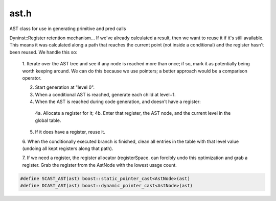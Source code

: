 .. _`sec:ast.h`:

ast.h
#####

AST class for use in generating primitive and pred calls

Dyninst::Register retention mechanism...
If we've already calculated a result, then we want to reuse it if it's
still available. This means it was calculated along a path that reaches the
current point (not inside a conditional) and the register hasn't been
reused. We handle this so:

  1. Iterate over the AST tree and see if any node is reached more than once; if so, mark it as potentially being
  worth keeping around. We can do this because we use pointers; a better approach would be a comparison operator.

  2. Start generation at "level 0".

  3. When a conditional AST is reached, generate each child at level+1.

  4. When the AST is reached during code generation, and doesn't have a register:

    4a. Allocate a register for it;
    4b. Enter that register, the AST node, and the current level in the global table.

  5. If it does have a register, reuse it.

  6. When the conditionally executed branch is finished, clean all entries in the table with that level value
  (undoing all kept registers along that path).

  7. If we need a register, the register allocator (registerSpace. can forcibly undo this optimization and grab
  a register. Grab the register from the AstNode with the lowest usage count.


.. cpp:type:: boost::shared_ptr<AstNode> AstNodePtr
.. cpp:type:: boost::shared_ptr<AstMiniTrampNode> AstMiniTrampNodePtr


.. cpp:enum:: cfjRet_t

  .. cpp:enumerator:: cfj_unset
  .. cpp:enumerator:: cfj_none
  .. cpp:enumerator:: cfj_jump
  .. cpp:enumerator:: cfj_call


.. cpp:class:: regTracker_t

  .. cpp:member:: int condLevel
  .. cpp:function:: static unsigned astHash(AstNode * const &ast)
  .. cpp:function:: regTracker_t()
  .. cpp:member:: std::unordered_map<AstNode *, commonExpressionTracker> tracker
  .. cpp:function:: void addKeptRegister(codeGen &gen, AstNode *n, Dyninst::Register reg)
  .. cpp:function:: void removeKeptRegister(codeGen &gen, AstNode *n)
  .. cpp:function:: Dyninst::Register hasKeptRegister(AstNode *n)
  .. cpp:function:: bool stealKeptRegister(Dyninst::Register reg)
  .. cpp:function:: void reset()
  .. cpp:function:: void increaseConditionalLevel()
  .. cpp:function:: void decreaseAndClean(codeGen &gen)
  .. cpp:function:: void cleanKeptRegisters(int level)
  .. cpp:function:: void debugPrint()


.. cpp:class:: regTracker_t::commonExpressionTracker

  .. cpp:member:: Dyninst::Register keptRegister
  .. cpp:member:: int keptLevel
  .. cpp:function:: commonExpressionTracker()

.. cpp:class:: AstNode : public Dyninst::PatchAPI::Snippet

  TODO: Needs some way of marking what to save and restore... should be a registerSpace, really

  .. cpp:member:: protected int lineNum
  .. cpp:member:: protected int columnNum
  .. cpp:member:: protected char *snippetName
  .. cpp:member:: protected bool lineInfoSet
  .. cpp:member:: protected bool columnInfoSet
  .. cpp:member:: protected bool snippetNameSet
  .. cpp:member:: int referenceCount

      Reference count for freeing memory

  .. cpp:member:: int useCount

      Reference count for generating code

  .. cpp:member:: private static AstNodePtr originalAddrNode_
  .. cpp:member:: private static AstNodePtr actualAddrNode_
  .. cpp:member:: private static AstNodePtr dynamicTargetNode_
  .. cpp:member:: protected BPatch_type *bptype

      type of corresponding BPatch_snippet

  .. cpp:member:: protected bool doTypeCheck

      should operands be type checked

  .. cpp:member:: protected int size

      size of the operations(in bytes)

  .. cpp:function:: virtual std::string format(std::string indent)
  .. cpp:function:: std::string convert(operandType type)
  .. cpp:function:: std::string convert(opCode op)
  .. cpp:function:: int getLineNum()
  .. cpp:function:: int getColumnNum()
  .. cpp:function:: char *getSnippetName()
  .. cpp:function:: void setLineNum(int ln)
  .. cpp:function:: void setColumnNum(int cn)
  .. cpp:function:: void setSnippetName(char *n)
  .. cpp:function:: bool hasLineInfo()
  .. cpp:function:: bool hasColumnInfo()
  .. cpp:function:: bool hasNameInfo()
  .. cpp:function:: AstNode()
  .. cpp:function:: static AstNodePtr nullNode()
  .. cpp:function:: static AstNodePtr stackInsertNode(int size, MSpecialType type = GENERIC_AST)
  .. cpp:function:: static AstNodePtr stackRemoveNode(int size, MSpecialType type)
  .. cpp:function:: static AstNodePtr stackRemoveNode(int size, MSpecialType type, func_instance* func, bool canaryAfterPrologue, long canaryHeight)
  .. cpp:function:: static AstNodePtr stackGenericNode()
  .. cpp:function:: bool allocateCanaryRegister(codeGen& gen, bool noCost, Dyninst::Register& reg, bool& needSaveAndRestore)
  .. cpp:function:: static AstNodePtr labelNode(std::string &label)
  .. cpp:function:: static AstNodePtr operandNode(operandType ot, void *arg)
  .. cpp:function:: static AstNodePtr operandNode(operandType ot, AstNodePtr ast)
  .. cpp:function:: static AstNodePtr operandNode(operandType ot, const image_variable* iv)
  .. cpp:function:: static AstNodePtr memoryNode(memoryType ot, int which, int size = 8)
  .. cpp:function:: static AstNodePtr sequenceNode(std::vector<AstNodePtr > &sequence)
  .. cpp:function:: static AstNodePtr variableNode(std::vector<AstNodePtr>&ast_wrappers_, std::vector<std::pair<Dyninst::Offset, Dyninst::Offset> > *ranges = NULL)
  .. cpp:function:: static AstNodePtr operatorNode(opCode ot, AstNodePtr l = AstNodePtr(), AstNodePtr r = AstNodePtr(), AstNodePtr e = AstNodePtr())
  .. cpp:function:: static AstNodePtr funcCallNode(const std::string &func, std::vector<AstNodePtr > &args, AddressSpace *addrSpace = NULL)
  .. cpp:function:: static AstNodePtr funcCallNode(func_instance *func, std::vector<AstNodePtr > &args)
  .. cpp:function:: static AstNodePtr funcCallNode(func_instance *func)

      Special case for function call replacement.

  .. cpp:function:: static AstNodePtr funcCallNode(Dyninst::Address addr, std::vector<AstNodePtr > &args)

      For when you absolutely need to jump somewhere.

  .. cpp:function:: static AstNodePtr threadIndexNode()

      Acquire the thread index value - a 0...n labelling of threads.

  .. cpp:function:: static AstNodePtr scrambleRegistersNode()
  .. cpp:function:: static AstNodePtr miniTrampNode(AstNodePtr tramp)
  .. cpp:function:: static AstNodePtr originalAddrNode()
  .. cpp:function:: static AstNodePtr actualAddrNode()
  .. cpp:function:: static AstNodePtr dynamicTargetNode()
  .. cpp:function:: static AstNodePtr snippetNode(Dyninst::PatchAPI::SnippetPtr snip)
  .. cpp:function:: AstNode(AstNodePtr src)
  .. cpp:function:: virtual ~AstNode()
  .. cpp:function:: virtual bool generateCode(codeGen &gen, bool noCost, Dyninst::Address &retAddr, Dyninst::Register &retReg)
  .. cpp:function:: virtual bool generateCode(codeGen &gen, bool noCost)
  .. cpp:function:: virtual bool generateCode(codeGen &gen, bool noCost, Dyninst::Register &retReg)
  .. cpp:function:: virtual bool generateCode_phase2(codeGen &gen, bool noCost, Dyninst::Address &retAddr, Dyninst::Register &retReg)

      I don't know if there is an overload between address and register, so we'll toss in two different return types.

  .. cpp:function:: virtual bool initRegisters(codeGen &gen)

      Perform whatever pre-processing steps are necessary.

  .. cpp:function:: virtual void setVariableAST(codeGen &)

      Select the appropriate Variable AST as part of pre-processing steps before code generation.

  .. cpp:function:: unsigned getTreeSize()
  .. cpp:function:: bool decRefCount()
  .. cpp:function:: bool previousComputationValid(Dyninst::Register &reg, codeGen &gen)
  .. cpp:function:: void cleanRegTracker(regTracker_t *tracker, int level)

      Remove any kept register at a greater level than that provided (AKA that had been calculated
      within a conditional statement).

  .. cpp:function:: virtual AstNodePtr operand() const
  .. cpp:function:: virtual bool containsFuncCall() const = 0
  .. cpp:function:: virtual bool usesAppRegister() const = 0
  .. cpp:function:: int minCost() const
  .. cpp:function:: int avgCost() const
  .. cpp:function:: int maxCost() const
  .. cpp:function:: virtual int costHelper(enum CostStyleType) const

      Returns the number of instruction times in the ast.

  .. cpp:function:: void setUseCount()
  .. cpp:function:: int getSize()
  .. cpp:function:: void cleanUseCount(void)
  .. cpp:function:: bool checkUseCount(registerSpace*, bool&)
  .. cpp:function:: void printUseCount(void)
  .. cpp:function:: virtual const std::vector<AstNodePtr> getArgs()
  .. cpp:function:: virtual void setChildren(std::vector<AstNodePtr > &children)
  .. cpp:function:: virtual AstNodePtr deepCopy()
  .. cpp:function:: void decUseCount(codeGen &gen)

    Occasionally, we do not call ``generateCode_phase2`` for the referenced node, but generate
    code by hand. This routine decrements its use count properly.

  .. cpp:function:: void fixChildrenCounts()

      Our children may have incorrect useCounts (most likely they assume that we will not bother
      them again, which is wrong)

  .. cpp:function:: virtual bool canBeKept() const = 0

      Check if the node can be kept at all. Some nodes (e.g., storeOp) can not be cached.

  .. cpp:function:: Dyninst::Register allocateAndKeep(codeGen &gen, bool noCost)

      Allocate a register and make it available for sharing if our node is shared

  .. cpp:function:: bool stealRegister(Dyninst::Register reg)

      If someone needs to take this guy away.

  .. cpp:function:: bool subpath(const std::vector<AstNode*> &path1, const std::vector<AstNode*> &path2) const

      Checks if path1 is a subpath of path2

  .. cpp:function:: virtual void getChildren(std::vector<AstNodePtr> &)

      Return all children of this node ([lre]operand, ..., operands[])

  .. cpp:function:: virtual bool accessesParam(void)
  .. cpp:function:: virtual void setOValue(void *)
  .. cpp:function:: virtual const void *getOValue() const
  .. cpp:function:: virtual const image_variable* getOVar() const
  .. cpp:function:: virtual void emitVariableStore(opCode, Dyninst::Register, Dyninst::Register, codeGen&, bool, registerSpace*, int, const instPoint*, AddressSpace*)
  .. cpp:function:: virtual void emitVariableLoad(opCode, Dyninst::Register, Dyninst::Register, codeGen&, bool, registerSpace*, int, const instPoint*, AddressSpace*)
  .. cpp:function:: bool condMatch(AstNode* a, std::vector<dataReqNode*> &data_tuple1, std::vector<dataReqNode*> &data_tuple2, std::vector<dataReqNode*> datareqs1, std::vector<dataReqNode*> datareqs2)
  .. cpp:function:: virtual operandType getoType() const
  .. cpp:function:: virtual void setConstFunc(bool)
  .. cpp:function:: BPatch_type *getType()
  .. cpp:function:: void setType(BPatch_type *t)
  .. cpp:function:: void setTypeChecking(bool x)
  .. cpp:function:: virtual BPatch_type *checkType(BPatch_function* func = NULL)
  .. cpp:function:: virtual bool generate(Dyninst::PatchAPI::Point *, Dyninst::Buffer &)

    For PatchAPI compatibility

.. cpp:enum:: AstNode::nodeType

  .. cpp:enumerator:: sequenceNode_t
  .. cpp:enumerator:: opCodeNode_t
  .. cpp:enumerator:: operandNode_t
  .. cpp:enumerator:: callNode_t
  .. cpp:enumerator:: scrambleRegisters_t


.. cpp:enum:: AstNode::operandType

  .. cpp:enumerator:: Constant
  .. cpp:enumerator:: ConstantString
  .. cpp:enumerator:: DataReg
  .. cpp:enumerator:: DataIndir
  .. cpp:enumerator:: Param
  .. cpp:enumerator:: ParamAtCall
  .. cpp:enumerator:: ParamAtEntry
  .. cpp:enumerator:: ReturnVal
  .. cpp:enumerator:: ReturnAddr

    address of a return instruction

  .. cpp:enumerator:: DataAddr

    Used to represent a variable in memory

  .. cpp:enumerator:: FrameAddr

    Calculate FP

  .. cpp:enumerator:: RegOffset

    Calculate ``*reg + offset`` oValue is reg loperand->oValue is offset.

  .. cpp:enumerator:: origRegister
  .. cpp:enumerator:: variableAddr
  .. cpp:enumerator:: variableValue
  .. cpp:enumerator:: undefOperandType


.. cpp:enum:: AstNode::memoryType

  .. cpp:enumerator:: EffectiveAddr
  .. cpp:enumerator:: BytesAccessed


.. cpp:enum:: AstNode::MSpecialType

  .. cpp:enumerator:: GENERIC_AST
  .. cpp:enumerator:: CANARY_AST


.. cpp:enum:: AstNode::CostStyleType

  .. cpp:enumerator:: Min
  .. cpp:enumerator:: Avg
  .. cpp:enumerator:: Max


.. cpp:class:: AstStackInsertNode : public AstNode

  **Stack Frame Modification**

  .. cpp:function:: AstStackInsertNode(int s, MSpecialType t)
  .. cpp:function:: virtual std::string format(std::string indent)
  .. cpp:function:: virtual bool containsFuncCall() const
  .. cpp:function:: virtual bool usesAppRegister() const
  .. cpp:function:: bool canBeKept() const
  .. cpp:function:: private virtual bool generateCode_phase2(codeGen &gen, bool noCost, Dyninst::Address &retAddr, Dyninst::Register &retReg)
  .. cpp:member:: private int size
  .. cpp:member:: private MSpecialType type


.. cpp:class:: AstStackRemoveNode : public AstNode

  .. cpp:function:: AstStackRemoveNode(int s, MSpecialType t = GENERIC_AST)
  .. cpp:function:: AstStackRemoveNode(int s, MSpecialType t, func_instance* func, bool canaryAfterPrologue, long canaryHeight)
  .. cpp:function:: virtual std::string format(std::string indent)
  .. cpp:function:: virtual bool containsFuncCall() const
  .. cpp:function:: virtual bool usesAppRegister() const
  .. cpp:function:: bool canBeKept() const
  .. cpp:function:: private virtual bool generateCode_phase2(codeGen &gen, bool noCost, Dyninst::Address &retAddr, Dyninst::Register &retReg)
  .. cpp:member:: private int size
  .. cpp:member:: private MSpecialType type
  .. cpp:member:: private func_instance* func_{}
  .. cpp:member:: private bool canaryAfterPrologue_{}
  .. cpp:member:: private long canaryHeight_{}


.. cpp:class:: AstStackGenericNode : public AstNode

  .. cpp:function:: virtual std::string format(std::string indent)
  .. cpp:function:: virtual bool containsFuncCall() const
  .. cpp:function:: virtual bool usesAppRegister() const
  .. cpp:function:: bool canBeKept() const
  .. cpp:function:: private virtual bool generateCode_phase2(codeGen &gen, bool noCost, Dyninst::Address &retAddr, Dyninst::Register &retReg)


.. cpp:class:: AstLabelNode : public AstNode

  .. cpp:function:: AstLabelNode(std::string &label)
  .. cpp:function:: virtual bool containsFuncCall() const
  .. cpp:function:: virtual bool usesAppRegister() const
  .. cpp:function:: bool canBeKept() const
  .. cpp:function:: private virtual bool generateCode_phase2(codeGen &gen, bool noCost, Dyninst::Address &retAddr, Dyninst::Register &retReg)
  .. cpp:member:: private std::string label_
  .. cpp:member:: private Dyninst::Address generatedAddr_


.. cpp:class:: AstOperatorNode : public AstNode

  .. cpp:function:: AstOperatorNode(opCode opC, AstNodePtr l, AstNodePtr r = AstNodePtr(), AstNodePtr e = AstNodePtr())
  .. cpp:function:: virtual std::string format(std::string indent)
  .. cpp:function:: virtual int costHelper(enum CostStyleType costStyle) const
  .. cpp:function:: virtual BPatch_type *checkType(BPatch_function* func = NULL)
  .. cpp:function:: virtual bool accessesParam(void)

     Does this AST access "Param"

  .. cpp:function:: virtual bool canBeKept() const
  .. cpp:function:: virtual void getChildren(std::vector<AstNodePtr> &children)
  .. cpp:function:: virtual void setChildren(std::vector<AstNodePtr> &children)
  .. cpp:function:: virtual AstNodePtr deepCopy()
  .. cpp:function:: virtual bool containsFuncCall() const
  .. cpp:function:: virtual bool usesAppRegister() const
  .. cpp:function:: virtual bool initRegisters(codeGen &gen)

      We override initRegisters in the case of writing to an original register.

  .. cpp:function:: virtual void setVariableAST(codeGen &gen)
  .. cpp:function:: private virtual bool generateCode_phase2(codeGen &gen, bool noCost, Dyninst::Address &retAddr, Dyninst::Register &retReg)
  .. cpp:function:: private bool generateOptimizedAssignment(codeGen &gen, int size, bool noCost)
  .. cpp:member:: private opCode op{}
  .. cpp:member:: private AstNodePtr loperand
  .. cpp:member:: private AstNodePtr roperand
  .. cpp:member:: private AstNodePtr eoperand


.. cpp:class:: AstOperandNode : public AstNode

  .. cpp:function:: AstOperandNode(operandType ot, void *arg)

      Direct operand

  .. cpp:function:: AstOperandNode(operandType ot, AstNodePtr l)

      And an indirect (say, a load)

  .. cpp:function:: AstOperandNode(operandType ot, const image_variable* iv)
  .. cpp:function:: ~AstOperandNode()
  .. cpp:function:: virtual std::string format(std::string indent)
  .. cpp:function:: virtual operandType getoType() const
  .. cpp:function:: virtual void setOValue(void *o)
  .. cpp:function:: virtual const void *getOValue() const
  .. cpp:function:: virtual const image_variable* getOVar() const
  .. cpp:function:: private virtual bool generateCode_phase2(codeGen &gen, bool noCost, \
                                                             Dyninst::Address &retAddr, \
                                                             Dyninst::Register &retReg)
  .. cpp:function:: private int_variable* lookUpVar(AddressSpace* as)
  .. cpp:function:: private AstOperandNode()
  .. cpp:member:: private operandType oType
  .. cpp:member:: private void *oValue
  .. cpp:member:: private const image_variable* oVar
  .. cpp:member:: private AstNodePtr operand_


.. cpp:class:: AstCallNode : public AstNode

  .. cpp:function:: AstCallNode(func_instance *func, std::vector<AstNodePtr>&args)
  .. cpp:function:: AstCallNode(const std::string &str, std::vector<AstNodePtr>&args)
  .. cpp:function:: AstCallNode(Dyninst::Address addr, std::vector<AstNodePtr> &args)
  .. cpp:function:: AstCallNode(func_instance *func)
  .. cpp:function:: ~AstCallNode()
  .. cpp:function:: virtual std::string format(std::string indent)
  .. cpp:function:: virtual int costHelper(enum CostStyleType costStyle) const
  .. cpp:function:: virtual BPatch_type *checkType(BPatch_function* func = NULL)
  .. cpp:function:: virtual bool accessesParam()
  .. cpp:function:: virtual bool canBeKept() const
  .. cpp:function:: virtual void getChildren(std::vector<AstNodePtr> &children)
  .. cpp:function:: virtual void setChildren(std::vector<AstNodePtr> &children)
  .. cpp:function:: virtual AstNodePtr deepCopy()
  .. cpp:function:: virtual void setVariableAST(codeGen &gen)
  .. cpp:function:: virtual bool containsFuncCall() const
  .. cpp:function:: virtual bool usesAppRegister() const
  .. cpp:function:: void setConstFunc(bool val)
  .. cpp:function:: virtual bool initRegisters(codeGen &gen)
  .. cpp:function:: private virtual bool generateCode_phase2(codeGen &gen, bool noCost, \
                                                             Dyninst::Address &retAddr, \
                                                             Dyninst::Register &retReg)
  .. cpp:function:: private AstCallNode()

      Sometimes we just don't have enough information.

  .. cpp:member:: private const std::string func_name_
  .. cpp:member:: private Dyninst::Address func_addr_
  .. cpp:member:: private func_instance *func_
  .. cpp:member:: private std::vector<AstNodePtr> args_
  .. cpp:member:: private bool callReplace_

      Node is intended for function call replacement

  .. cpp:member:: private bool constFunc_

      True if the output depends solely on input parameters, or can otherwise be guaranteed
      to not change if executed multiple times in the same sequence - AKA "can be kept".

.. cpp:class:: AstSequenceNode : public AstNode

  .. cpp:function:: AstSequenceNode(std::vector<AstNodePtr> &sequence)
  .. cpp:function:: ~AstSequenceNode()
  .. cpp:function:: virtual std::string format(std::string indent)
  .. cpp:function:: virtual int costHelper(enum CostStyleType costStyle) const
  .. cpp:function:: virtual BPatch_type *checkType(BPatch_function* func = NULL)
  .. cpp:function:: virtual bool accessesParam()
  .. cpp:function:: virtual bool canBeKept() const
  .. cpp:function:: virtual void getChildren(std::vector<AstNodePtr> &children)
  .. cpp:function:: virtual void setChildren(std::vector<AstNodePtr> &children)
  .. cpp:function:: virtual AstNodePtr deepCopy()
  .. cpp:function:: virtual void setVariableAST(codeGen &gen)
  .. cpp:function:: virtual bool containsFuncCall() const
  .. cpp:function:: virtual bool usesAppRegister() const
  .. cpp:function:: private virtual bool generateCode_phase2(codeGen &gen, bool noCost, \
                                                             Dyninst::Address &retAddr, \
                                                             Dyninst::Register &retReg)
  .. cpp:function:: private AstSequenceNode()
  .. cpp:member:: private std::vector<AstNodePtr> sequence_


.. cpp:class:: AstVariableNode : public AstNode

  .. cpp:function:: AstVariableNode(std::vector<AstNodePtr>&ast_wrappers, std::vector<std::pair<Dyninst::Offset, Dyninst::Offset> >*ranges)
  .. cpp:function:: ~AstVariableNode()
  .. cpp:function:: virtual std::string format(std::string indent)
  .. cpp:function:: virtual int costHelper(enum CostStyleType costStyle) const
  .. cpp:function:: virtual BPatch_type *checkType(BPatch_function* = NULL)
  .. cpp:function:: virtual bool accessesParam()
  .. cpp:function:: virtual bool canBeKept() const
  .. cpp:function:: virtual operandType getoType() const
  .. cpp:function:: virtual AstNodePtr operand() const
  .. cpp:function:: virtual const void *getOValue() const
  .. cpp:function:: virtual void setVariableAST(codeGen &gen)
  .. cpp:function:: virtual void getChildren(std::vector<AstNodePtr> &children)
  .. cpp:function:: virtual void setChildren(std::vector<AstNodePtr> &children)
  .. cpp:function:: virtual AstNodePtr deepCopy()
  .. cpp:function:: virtual bool containsFuncCall() const
  .. cpp:function:: virtual bool usesAppRegister() const
  .. cpp:function:: private virtual bool generateCode_phase2(codeGen &gen, bool noCost, \
                                                             Dyninst::Address &retAddr, \
                                                             Dyninst::Register &retReg)
  .. cpp:function:: private AstVariableNode()
  .. cpp:member:: private std::vector<AstNodePtr>ast_wrappers_
  .. cpp:member:: private std::vector<std::pair<Dyninst::Offset, Dyninst::Offset> > *ranges_
  .. cpp:member:: private unsigned index


.. cpp:class:: AstMiniTrampNode : public AstNode

  .. cpp:function:: AstMiniTrampNode(AstNodePtr ast)
  .. cpp:function:: Dyninst::Address generateTramp(codeGen &gen, int &trampCost, bool noCost)
  .. cpp:function:: virtual ~AstMiniTrampNode()
  .. cpp:function:: virtual bool accessesParam(void)
  .. cpp:function:: virtual void getChildren(std::vector<AstNodePtr> &children)
  .. cpp:function:: virtual void setChildren(std::vector<AstNodePtr> &children)
  .. cpp:function:: virtual AstNodePtr deepCopy()
  .. cpp:function:: virtual void setVariableAST(codeGen &gen)
  .. cpp:function:: virtual bool containsFuncCall() const
  .. cpp:function:: virtual bool usesAppRegister() const
  .. cpp:function:: bool canBeKept() const
  .. cpp:function:: AstNodePtr getAST()
  .. cpp:function:: private AstMiniTrampNode()
  .. cpp:member:: private bool inline_
  .. cpp:member:: private AstNodePtr ast_


.. cpp:class:: AstMemoryNode : public AstNode

  .. cpp:function:: AstMemoryNode(memoryType mem, unsigned which, int size)
  .. cpp:function:: bool canBeKept() const
  .. cpp:function:: virtual std::string format(std::string indent)
  .. cpp:function:: virtual bool containsFuncCall() const
  .. cpp:function:: virtual bool usesAppRegister() const
  .. cpp:function:: private virtual bool generateCode_phase2(codeGen &gen, bool noCost, \
                                                             Dyninst::Address &retAddr, \
                                                             Dyninst::Register &retReg)
  .. cpp:function:: private AstMemoryNode()
  .. cpp:member:: private memoryType mem_{}
  .. cpp:member:: private unsigned which_{}


.. cpp:class:: AstOriginalAddrNode : public AstNode

  .. cpp:function:: AstOriginalAddrNode()
  .. cpp:function:: virtual ~AstOriginalAddrNode()
  .. cpp:function:: virtual BPatch_type *checkType(BPatch_function* = NULL)
  .. cpp:function:: virtual bool canBeKept() const
  .. cpp:function:: virtual bool containsFuncCall() const
  .. cpp:function:: virtual bool usesAppRegister() const
  .. cpp:function:: private virtual bool generateCode_phase2(codeGen &gen, bool noCost, \
                                                             Dyninst::Address &retAddr, \
                                                             Dyninst::Register &retReg)


.. cpp:class:: AstActualAddrNode : public AstNode

  .. cpp:function:: AstActualAddrNode()
  .. cpp:function:: virtual ~AstActualAddrNode()
  .. cpp:function:: virtual BPatch_type *checkType(BPatch_function* = NULL)
  .. cpp:function:: virtual bool canBeKept() const
  .. cpp:function:: virtual bool containsFuncCall() const
  .. cpp:function:: virtual bool usesAppRegister() const
  .. cpp:function:: private virtual bool generateCode_phase2(codeGen &gen, bool noCost, \
                                                             Dyninst::Address &retAddr, \
                                                             Dyninst::Register &retReg)


.. cpp:class:: AstDynamicTargetNode : public AstNode

  .. cpp:function:: AstDynamicTargetNode()
  .. cpp:function:: virtual ~AstDynamicTargetNode()
  .. cpp:function:: virtual BPatch_type *checkType(BPatch_function* = NULL)
  .. cpp:function:: virtual bool canBeKept() const
  .. cpp:function:: virtual bool containsFuncCall() const
  .. cpp:function:: virtual bool usesAppRegister() const
  .. cpp:function:: private virtual bool generateCode_phase2(codeGen &gen, bool noCost, \
                                                             Dyninst::Address &retAddr, \
                                                             Dyninst::Register &retReg)


.. cpp:class:: AstScrambleRegistersNode : public AstNode

  .. cpp:function:: AstScrambleRegistersNode()
  .. cpp:function:: virtual ~AstScrambleRegistersNode()
  .. cpp:function:: virtual bool canBeKept() const
  .. cpp:function:: virtual bool containsFuncCall() const
  .. cpp:function:: virtual bool usesAppRegister() const
  .. cpp:function:: private virtual bool generateCode_phase2(codeGen &gen, bool noCost, \
                                                             Dyninst::Address &retAddr, \
                                                             Dyninst::Register &retReg)


.. cpp:class:: AstSnippetNode : public AstNode

  This is a little odd, since an AstNode *is* a Snippet. It's a compatibility interface to
  allow generic PatchAPI snippets to play nice in our world.

  .. cpp:function:: AstSnippetNode(Dyninst::PatchAPI::SnippetPtr snip)
  .. cpp:function:: bool canBeKept() const
  .. cpp:function:: bool containsFuncCall() const
  .. cpp:function:: bool usesAppRegister() const
  .. cpp:function:: private virtual bool generateCode_phase2(codeGen &gen, bool noCost, \
                                                             Dyninst::Address &retAddr, \
                                                             Dyninst::Register &retReg)
  .. cpp:member:: private Dyninst::PatchAPI::SnippetPtr snip_


.. cpp:function:: void emitLoadPreviousStackFrameRegister(Dyninst::Address register_num, Dyninst::Register dest,\
                                                          codeGen &gen, int size, bool noCost)
.. cpp:function:: void emitStorePreviousStackFrameRegister(Dyninst::Address register_num, Dyninst::Register src, \
                                                           codeGen &gen, int size, bool noCost)

.. code:: cpp

  #define SCAST_AST(ast) boost::static_pointer_cast<AstNode>(ast)
  #define DCAST_AST(ast) boost::dynamic_pointer_cast<AstNode>(ast)

